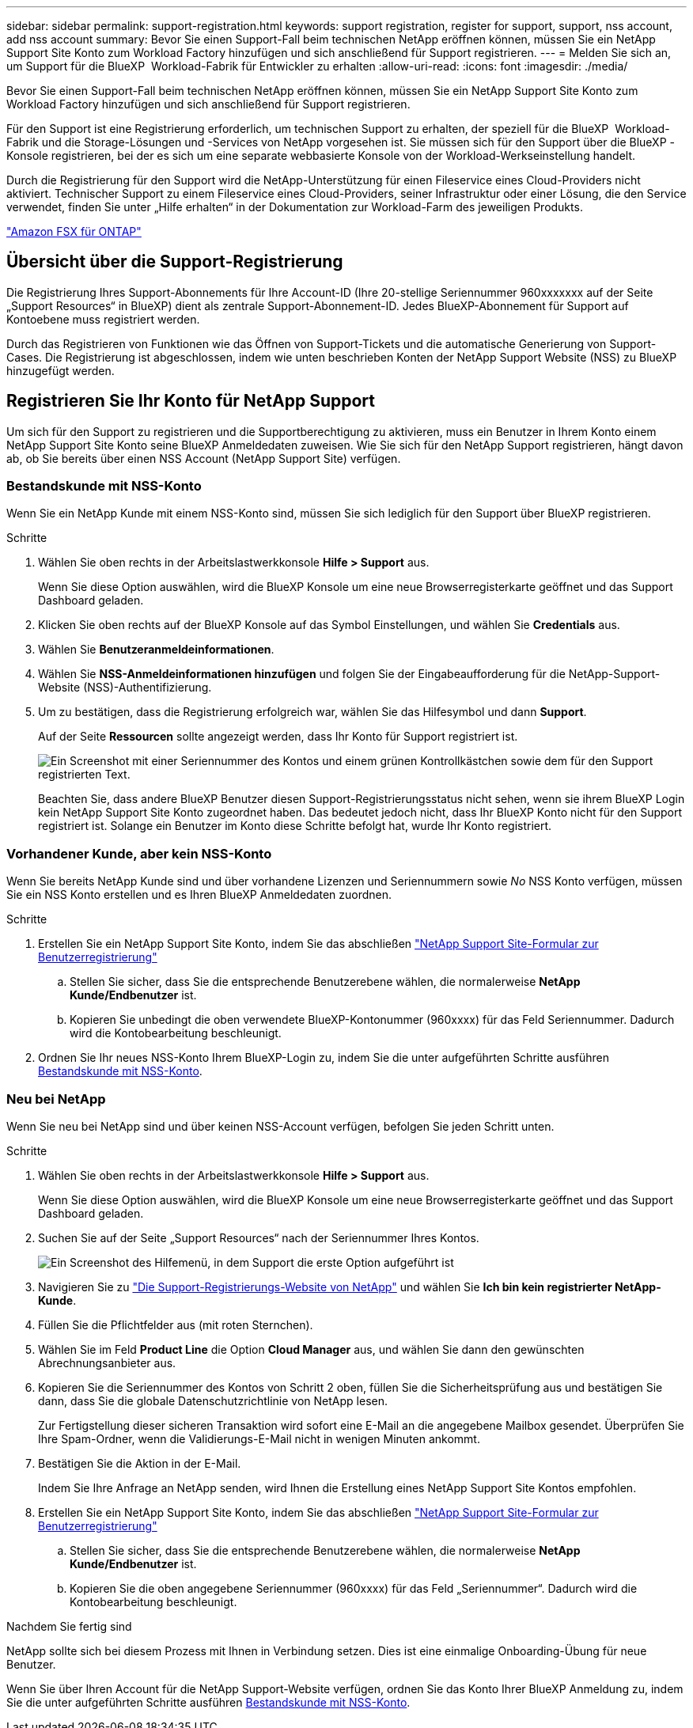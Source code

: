 ---
sidebar: sidebar 
permalink: support-registration.html 
keywords: support registration, register for support, support, nss account, add nss account 
summary: Bevor Sie einen Support-Fall beim technischen NetApp eröffnen können, müssen Sie ein NetApp Support Site Konto zum Workload Factory hinzufügen und sich anschließend für Support registrieren. 
---
= Melden Sie sich an, um Support für die BlueXP  Workload-Fabrik für Entwickler zu erhalten
:allow-uri-read: 
:icons: font
:imagesdir: ./media/


[role="lead"]
Bevor Sie einen Support-Fall beim technischen NetApp eröffnen können, müssen Sie ein NetApp Support Site Konto zum Workload Factory hinzufügen und sich anschließend für Support registrieren.

Für den Support ist eine Registrierung erforderlich, um technischen Support zu erhalten, der speziell für die BlueXP  Workload-Fabrik und die Storage-Lösungen und -Services von NetApp vorgesehen ist. Sie müssen sich für den Support über die BlueXP -Konsole registrieren, bei der es sich um eine separate webbasierte Konsole von der Workload-Werkseinstellung handelt.

Durch die Registrierung für den Support wird die NetApp-Unterstützung für einen Fileservice eines Cloud-Providers nicht aktiviert. Technischer Support zu einem Fileservice eines Cloud-Providers, seiner Infrastruktur oder einer Lösung, die den Service verwendet, finden Sie unter „Hilfe erhalten“ in der Dokumentation zur Workload-Farm des jeweiligen Produkts.

link:https://docs.netapp.com/us-en/bluexp-fsx-ontap/start/concept-fsx-aws.html#getting-help["Amazon FSX für ONTAP"^]



== Übersicht über die Support-Registrierung

Die Registrierung Ihres Support-Abonnements für Ihre Account-ID (Ihre 20-stellige Seriennummer 960xxxxxxx auf der Seite „Support Resources“ in BlueXP) dient als zentrale Support-Abonnement-ID. Jedes BlueXP-Abonnement für Support auf Kontoebene muss registriert werden.

Durch das Registrieren von Funktionen wie das Öffnen von Support-Tickets und die automatische Generierung von Support-Cases. Die Registrierung ist abgeschlossen, indem wie unten beschrieben Konten der NetApp Support Website (NSS) zu BlueXP hinzugefügt werden.



== Registrieren Sie Ihr Konto für NetApp Support

Um sich für den Support zu registrieren und die Supportberechtigung zu aktivieren, muss ein Benutzer in Ihrem Konto einem NetApp Support Site Konto seine BlueXP Anmeldedaten zuweisen. Wie Sie sich für den NetApp Support registrieren, hängt davon ab, ob Sie bereits über einen NSS Account (NetApp Support Site) verfügen.



=== Bestandskunde mit NSS-Konto

Wenn Sie ein NetApp Kunde mit einem NSS-Konto sind, müssen Sie sich lediglich für den Support über BlueXP registrieren.

.Schritte
. Wählen Sie oben rechts in der Arbeitslastwerkkonsole *Hilfe > Support* aus.
+
Wenn Sie diese Option auswählen, wird die BlueXP Konsole um eine neue Browserregisterkarte geöffnet und das Support Dashboard geladen.

. Klicken Sie oben rechts auf der BlueXP Konsole auf das Symbol Einstellungen, und wählen Sie *Credentials* aus.
. Wählen Sie *Benutzeranmeldeinformationen*.
. Wählen Sie *NSS-Anmeldeinformationen hinzufügen* und folgen Sie der Eingabeaufforderung für die NetApp-Support-Website (NSS)-Authentifizierung.
. Um zu bestätigen, dass die Registrierung erfolgreich war, wählen Sie das Hilfesymbol und dann *Support*.
+
Auf der Seite *Ressourcen* sollte angezeigt werden, dass Ihr Konto für Support registriert ist.

+
image:https://raw.githubusercontent.com/NetAppDocs/workload-family/main/media/screenshot-support-registration.png["Ein Screenshot mit einer Seriennummer des Kontos und einem grünen Kontrollkästchen sowie dem für den Support registrierten Text."]

+
Beachten Sie, dass andere BlueXP Benutzer diesen Support-Registrierungsstatus nicht sehen, wenn sie ihrem BlueXP Login kein NetApp Support Site Konto zugeordnet haben. Das bedeutet jedoch nicht, dass Ihr BlueXP Konto nicht für den Support registriert ist. Solange ein Benutzer im Konto diese Schritte befolgt hat, wurde Ihr Konto registriert.





=== Vorhandener Kunde, aber kein NSS-Konto

Wenn Sie bereits NetApp Kunde sind und über vorhandene Lizenzen und Seriennummern sowie _No_ NSS Konto verfügen, müssen Sie ein NSS Konto erstellen und es Ihren BlueXP Anmeldedaten zuordnen.

.Schritte
. Erstellen Sie ein NetApp Support Site Konto, indem Sie das abschließen https://mysupport.netapp.com/site/user/registration["NetApp Support Site-Formular zur Benutzerregistrierung"^]
+
.. Stellen Sie sicher, dass Sie die entsprechende Benutzerebene wählen, die normalerweise *NetApp Kunde/Endbenutzer* ist.
.. Kopieren Sie unbedingt die oben verwendete BlueXP-Kontonummer (960xxxx) für das Feld Seriennummer. Dadurch wird die Kontobearbeitung beschleunigt.


. Ordnen Sie Ihr neues NSS-Konto Ihrem BlueXP-Login zu, indem Sie die unter aufgeführten Schritte ausführen <<Bestandskunde mit NSS-Konto>>.




=== Neu bei NetApp

Wenn Sie neu bei NetApp sind und über keinen NSS-Account verfügen, befolgen Sie jeden Schritt unten.

.Schritte
. Wählen Sie oben rechts in der Arbeitslastwerkkonsole *Hilfe > Support* aus.
+
Wenn Sie diese Option auswählen, wird die BlueXP Konsole um eine neue Browserregisterkarte geöffnet und das Support Dashboard geladen.

. Suchen Sie auf der Seite „Support Resources“ nach der Seriennummer Ihres Kontos.
+
image:https://raw.githubusercontent.com/NetAppDocs/workload-family/main/media/screenshot-serial-number.png["Ein Screenshot des Hilfemenü, in dem Support die erste Option aufgeführt ist"]

. Navigieren Sie zu https://register.netapp.com["Die Support-Registrierungs-Website von NetApp"^] und wählen Sie *Ich bin kein registrierter NetApp-Kunde*.
. Füllen Sie die Pflichtfelder aus (mit roten Sternchen).
. Wählen Sie im Feld *Product Line* die Option *Cloud Manager* aus, und wählen Sie dann den gewünschten Abrechnungsanbieter aus.
. Kopieren Sie die Seriennummer des Kontos von Schritt 2 oben, füllen Sie die Sicherheitsprüfung aus und bestätigen Sie dann, dass Sie die globale Datenschutzrichtlinie von NetApp lesen.
+
Zur Fertigstellung dieser sicheren Transaktion wird sofort eine E-Mail an die angegebene Mailbox gesendet. Überprüfen Sie Ihre Spam-Ordner, wenn die Validierungs-E-Mail nicht in wenigen Minuten ankommt.

. Bestätigen Sie die Aktion in der E-Mail.
+
Indem Sie Ihre Anfrage an NetApp senden, wird Ihnen die Erstellung eines NetApp Support Site Kontos empfohlen.

. Erstellen Sie ein NetApp Support Site Konto, indem Sie das abschließen https://mysupport.netapp.com/site/user/registration["NetApp Support Site-Formular zur Benutzerregistrierung"^]
+
.. Stellen Sie sicher, dass Sie die entsprechende Benutzerebene wählen, die normalerweise *NetApp Kunde/Endbenutzer* ist.
.. Kopieren Sie die oben angegebene Seriennummer (960xxxx) für das Feld „Seriennummer“. Dadurch wird die Kontobearbeitung beschleunigt.




.Nachdem Sie fertig sind
NetApp sollte sich bei diesem Prozess mit Ihnen in Verbindung setzen. Dies ist eine einmalige Onboarding-Übung für neue Benutzer.

Wenn Sie über Ihren Account für die NetApp Support-Website verfügen, ordnen Sie das Konto Ihrer BlueXP Anmeldung zu, indem Sie die unter aufgeführten Schritte ausführen <<Bestandskunde mit NSS-Konto>>.

